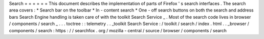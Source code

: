 Search
=
=
=
=
=
=
This
document
describes
the
implementation
of
parts
of
Firefox
'
s
search
interfaces
.
The
search
area
covers
:
*
Search
bar
on
the
toolbar
*
In
-
content
search
*
One
-
off
search
buttons
on
both
the
search
and
address
bars
Search
Engine
handling
is
taken
care
of
with
the
toolkit
Search
Service
_
.
Most
of
the
search
code
lives
in
browser
/
components
/
search
_
.
.
.
toctree
:
:
telemetry
.
.
_toolkit
Search
Service
:
/
toolkit
/
search
/
index
.
html
.
.
_browser
/
components
/
search
:
https
:
/
/
searchfox
.
org
/
mozilla
-
central
/
source
/
browser
/
components
/
search

